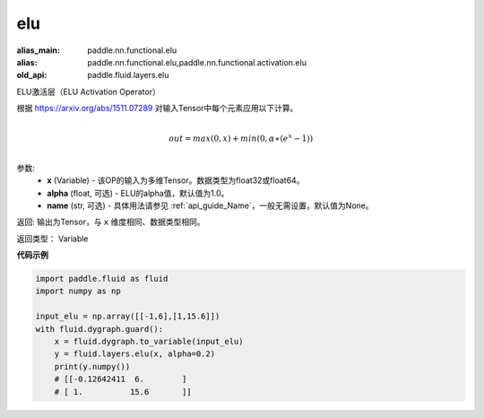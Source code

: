.. _cn_api_fluid_layers_elu:

elu
-------------------------------

.. py:function:: paddle.fluid.layers.elu(x, alpha=1.0, name=None)

:alias_main: paddle.nn.functional.elu
:alias: paddle.nn.functional.elu,paddle.nn.functional.activation.elu
:old_api: paddle.fluid.layers.elu



ELU激活层（ELU Activation Operator）

根据 https://arxiv.org/abs/1511.07289 对输入Tensor中每个元素应用以下计算。

.. math::
        \\out=max(0,x)+min(0,α∗(e^{x}−1))\\

参数:
 - **x** (Variable) - 该OP的输入为多维Tensor。数据类型为float32或float64。
 - **alpha** (float, 可选) - ELU的alpha值，默认值为1.0。
 - **name** (str, 可选) - 具体用法请参见 :ref:`api_guide_Name`，一般无需设置，默认值为None。

返回: 输出为Tensor，与 ``x`` 维度相同、数据类型相同。

返回类型： Variable

**代码示例**

.. code-block:: python

    import paddle.fluid as fluid
    import numpy as np

    input_elu = np.array([[-1,6],[1,15.6]])
    with fluid.dygraph.guard():
        x = fluid.dygraph.to_variable(input_elu)
        y = fluid.layers.elu(x, alpha=0.2)
        print(y.numpy())
        # [[-0.12642411  6.        ]
        # [ 1.          15.6       ]]
